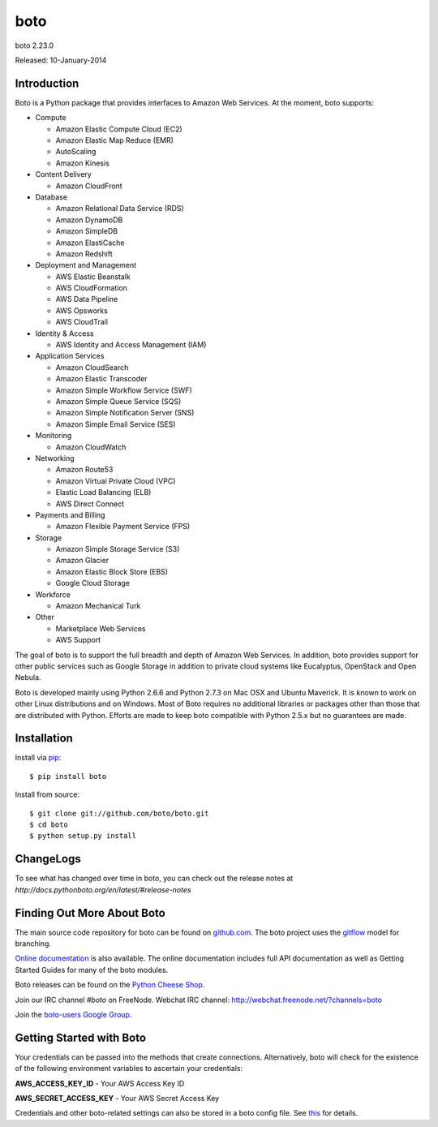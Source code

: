 ####
boto
####
boto 2.23.0

Released: 10-January-2014

.. image:: https://travis-ci.org/boto/boto.png?branch=develop
        :target: https://travis-ci.org/boto/boto

.. image:: https://pypip.in/d/boto/badge.png
        :target: https://crate.io/packages/boto/

************
Introduction
************

Boto is a Python package that provides interfaces to Amazon Web Services.
At the moment, boto supports:

* Compute

  * Amazon Elastic Compute Cloud (EC2)
  * Amazon Elastic Map Reduce (EMR)
  * AutoScaling
  * Amazon Kinesis

* Content Delivery

  * Amazon CloudFront

* Database

  * Amazon Relational Data Service (RDS)
  * Amazon DynamoDB
  * Amazon SimpleDB
  * Amazon ElastiCache
  * Amazon Redshift

* Deployment and Management

  * AWS Elastic Beanstalk
  * AWS CloudFormation
  * AWS Data Pipeline
  * AWS Opsworks
  * AWS CloudTrail

* Identity & Access

  * AWS Identity and Access Management (IAM)

* Application Services

  * Amazon CloudSearch
  * Amazon Elastic Transcoder
  * Amazon Simple Workflow Service (SWF)
  * Amazon Simple Queue Service (SQS)
  * Amazon Simple Notification Server (SNS)
  * Amazon Simple Email Service (SES)

* Monitoring

  * Amazon CloudWatch

* Networking

  * Amazon Route53
  * Amazon Virtual Private Cloud (VPC)
  * Elastic Load Balancing (ELB)
  * AWS Direct Connect

* Payments and Billing

  * Amazon Flexible Payment Service (FPS)

* Storage

  * Amazon Simple Storage Service (S3)
  * Amazon Glacier
  * Amazon Elastic Block Store (EBS)
  * Google Cloud Storage

* Workforce

  * Amazon Mechanical Turk

* Other

  * Marketplace Web Services
  * AWS Support

The goal of boto is to support the full breadth and depth of Amazon
Web Services.  In addition, boto provides support for other public
services such as Google Storage in addition to private cloud systems
like Eucalyptus, OpenStack and Open Nebula.

Boto is developed mainly using Python 2.6.6 and Python 2.7.3 on Mac OSX
and Ubuntu Maverick.  It is known to work on other Linux distributions
and on Windows.  Most of Boto requires no additional libraries or packages
other than those that are distributed with Python.  Efforts are made
to keep boto compatible with Python 2.5.x but no guarantees are made.

************
Installation
************

Install via `pip`_:

::

	$ pip install boto

Install from source:

::

	$ git clone git://github.com/boto/boto.git
	$ cd boto
	$ python setup.py install

**********
ChangeLogs
**********

To see what has changed over time in boto, you can check out the
release notes at `http://docs.pythonboto.org/en/latest/#release-notes`

***************************
Finding Out More About Boto
***************************

The main source code repository for boto can be found on `github.com`_.
The boto project uses the `gitflow`_ model for branching.

`Online documentation`_ is also available. The online documentation includes
full API documentation as well as Getting Started Guides for many of the boto
modules.

Boto releases can be found on the `Python Cheese Shop`_.

Join our IRC channel `#boto` on FreeNode.
Webchat IRC channel: http://webchat.freenode.net/?channels=boto

Join the `boto-users Google Group`_.

*************************
Getting Started with Boto
*************************

Your credentials can be passed into the methods that create
connections.  Alternatively, boto will check for the existence of the
following environment variables to ascertain your credentials:

**AWS_ACCESS_KEY_ID** - Your AWS Access Key ID

**AWS_SECRET_ACCESS_KEY** - Your AWS Secret Access Key

Credentials and other boto-related settings can also be stored in a
boto config file.  See `this`_ for details.

.. _pip: http://www.pip-installer.org/
.. _release notes: https://github.com/boto/boto/wiki
.. _github.com: http://github.com/boto/boto
.. _Online documentation: http://docs.pythonboto.org
.. _Python Cheese Shop: http://pypi.python.org/pypi/boto
.. _this: http://code.google.com/p/boto/wiki/BotoConfig
.. _gitflow: http://nvie.com/posts/a-successful-git-branching-model/
.. _neo: https://github.com/boto/boto/tree/neo
.. _boto-users Google Group: https://groups.google.com/forum/?fromgroups#!forum/boto-users


